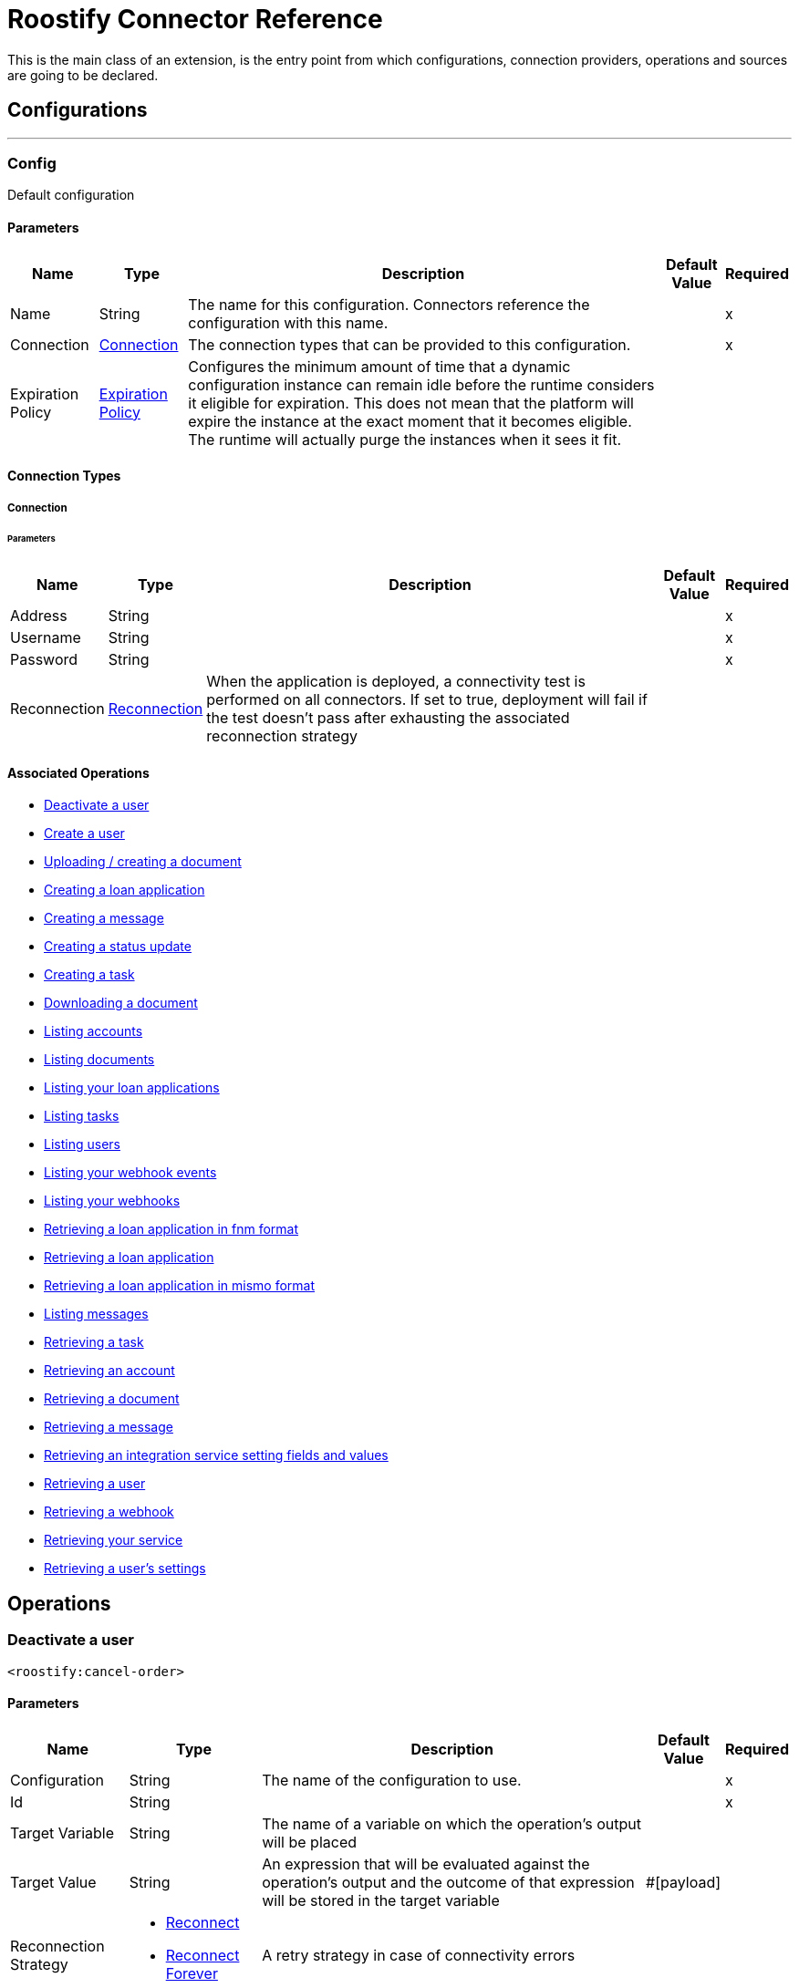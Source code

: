 = Roostify Connector Reference


This is the main class of an extension, is the entry point from which configurations, connection providers, operations and sources are going to be declared.



== Configurations
---
[[config]]
=== Config


Default configuration


==== Parameters
[%header%autowidth.spread]
|======================
| Name | Type | Description | Default Value | Required
|Name | String | The name for this configuration. Connectors reference the configuration with this name. | |x
| Connection a| <<config_connection, Connection>>
 | The connection types that can be provided to this configuration. | |x
| Expiration Policy a| <<ExpirationPolicy>> |  Configures the minimum amount of time that a dynamic configuration instance can remain idle before the runtime considers it eligible for expiration. This does not mean that the platform will expire the instance at the exact moment that it becomes eligible. The runtime will actually purge the instances when it sees it fit. |  |
|======================

==== Connection Types
[[config_connection]]
===== Connection


====== Parameters
[%header%autowidth.spread]
|======================
| Name | Type | Description | Default Value | Required
| Address a| String |  |  |x
| Username a| String |  |  |x
| Password a| String |  |  |x
| Reconnection a| <<Reconnection>> |  When the application is deployed, a connectivity test is performed on all connectors. If set to true, deployment will fail if the test doesn't pass after exhausting the associated reconnection strategy |  |
|======================

==== Associated Operations
* <<cancelOrder>>
* <<createUser>>
* <<creatingDocument>>
* <<creatingLoanApplication>>
* <<creatingMessage>>
* <<creatingStatusUpdate>>
* <<creatingTask>>
* <<downloadingDocument>>
* <<listingAccounts>>
* <<listingDocuments>>
* <<listingLoanApplications>>
* <<listingTasks>>
* <<listingUsers>>
* <<listingWebhookEvents>>
* <<listingWebhooks>>
* <<loanApplicationsFNM>>
* <<loanApplicationsId>>
* <<loanApplicationsMISMO>>
* <<messages>>
* <<retrievingATask>>
* <<retrievingAccount>>
* <<retrievingDocument>>
* <<retrievingMessage>>
* <<retrievingSettings>>
* <<retrievingUser>>
* <<retrievingWebhook>>
* <<retrievingyourService>>
* <<userSettings>>



== Operations

[[cancelOrder]]
=== Deactivate a user
`<roostify:cancel-order>`


==== Parameters
[%header%autowidth.spread]
|======================
| Name | Type | Description | Default Value | Required
| Configuration | String | The name of the configuration to use. | |x
| Id a| String |  |  |x
| Target Variable a| String |  The name of a variable on which the operation's output will be placed |  |
| Target Value a| String |  An expression that will be evaluated against the operation's output and the outcome of that expression will be stored in the target variable |  #[payload] |
| Reconnection Strategy a| * <<reconnect>>
* <<reconnect-forever>> |  A retry strategy in case of connectivity errors |  |
|======================

==== Output
[%autowidth.spread]
|===
|Type | Number
|===

=== For Configurations
* <<config>>

==== Throws
* ROOSTIFY:RETRY_EXHAUSTED
* ROOSTIFY:CONNECTIVITY


[[createUser]]
=== Create a user
`<roostify:create-user>`


==== Parameters
[%header%autowidth.spread]
|======================
| Name | Type | Description | Default Value | Required
| Configuration | String | The name of the configuration to use. | |x
| User_payload a| Object |  |  |x
| Output Mime Type a| String |  The mime type of the payload that this operation outputs. |  |
| Target Variable a| String |  The name of a variable on which the operation's output will be placed |  |
| Target Value a| String |  An expression that will be evaluated against the operation's output and the outcome of that expression will be stored in the target variable |  #[payload] |
| Reconnection Strategy a| * <<reconnect>>
* <<reconnect-forever>> |  A retry strategy in case of connectivity errors |  |
|======================

==== Output
[%autowidth.spread]
|===
|Type | String
|===

=== For Configurations
* <<config>>

==== Throws
* ROOSTIFY:RETRY_EXHAUSTED
* ROOSTIFY:CONNECTIVITY


[[creatingDocument]]
=== Uploading / creating a document
`<roostify:creating-document>`


==== Parameters
[%header%autowidth.spread]
|======================
| Name | Type | Description | Default Value | Required
| Configuration | String | The name of the configuration to use. | |x
| Document a| Object |  |  |x
| Output Mime Type a| String |  The mime type of the payload that this operation outputs. |  |
| Target Variable a| String |  The name of a variable on which the operation's output will be placed |  |
| Target Value a| String |  An expression that will be evaluated against the operation's output and the outcome of that expression will be stored in the target variable |  #[payload] |
| Reconnection Strategy a| * <<reconnect>>
* <<reconnect-forever>> |  A retry strategy in case of connectivity errors |  |
|======================

==== Output
[%autowidth.spread]
|===
|Type | String
|===

=== For Configurations
* <<config>>

==== Throws
* ROOSTIFY:RETRY_EXHAUSTED
* ROOSTIFY:CONNECTIVITY


[[creatingLoanApplication]]
=== Creating a loan application
`<roostify:creating-loan-application>`


==== Parameters
[%header%autowidth.spread]
|======================
| Name | Type | Description | Default Value | Required
| Configuration | String | The name of the configuration to use. | |x
| Loan_application a| Object |  |  |x
| Target Variable a| String |  The name of a variable on which the operation's output will be placed |  |
| Target Value a| String |  An expression that will be evaluated against the operation's output and the outcome of that expression will be stored in the target variable |  #[payload] |
| Reconnection Strategy a| * <<reconnect>>
* <<reconnect-forever>> |  A retry strategy in case of connectivity errors |  |
|======================

==== Output
[%autowidth.spread]
|===
|Type | Number
|===

=== For Configurations
* <<config>>

==== Throws
* ROOSTIFY:RETRY_EXHAUSTED
* ROOSTIFY:CONNECTIVITY


[[creatingMessage]]
=== Creating a message
`<roostify:creating-message>`


==== Parameters
[%header%autowidth.spread]
|======================
| Name | Type | Description | Default Value | Required
| Configuration | String | The name of the configuration to use. | |x
| Message a| Object |  |  |x
| Output Mime Type a| String |  The mime type of the payload that this operation outputs. |  |
| Target Variable a| String |  The name of a variable on which the operation's output will be placed |  |
| Target Value a| String |  An expression that will be evaluated against the operation's output and the outcome of that expression will be stored in the target variable |  #[payload] |
| Reconnection Strategy a| * <<reconnect>>
* <<reconnect-forever>> |  A retry strategy in case of connectivity errors |  |
|======================

==== Output
[%autowidth.spread]
|===
|Type | String
|===

=== For Configurations
* <<config>>

==== Throws
* ROOSTIFY:RETRY_EXHAUSTED
* ROOSTIFY:CONNECTIVITY


[[creatingStatusUpdate]]
=== Creating a status update
`<roostify:creating-status-update>`


==== Parameters
[%header%autowidth.spread]
|======================
| Name | Type | Description | Default Value | Required
| Configuration | String | The name of the configuration to use. | |x
| Status a| Object |  |  |x
| Output Mime Type a| String |  The mime type of the payload that this operation outputs. |  |
| Target Variable a| String |  The name of a variable on which the operation's output will be placed |  |
| Target Value a| String |  An expression that will be evaluated against the operation's output and the outcome of that expression will be stored in the target variable |  #[payload] |
| Reconnection Strategy a| * <<reconnect>>
* <<reconnect-forever>> |  A retry strategy in case of connectivity errors |  |
|======================

==== Output
[%autowidth.spread]
|===
|Type | String
|===

=== For Configurations
* <<config>>

==== Throws
* ROOSTIFY:RETRY_EXHAUSTED
* ROOSTIFY:CONNECTIVITY


[[creatingTask]]
=== Creating a task
`<roostify:creating-task>`


==== Parameters
[%header%autowidth.spread]
|======================
| Name | Type | Description | Default Value | Required
| Configuration | String | The name of the configuration to use. | |x
| Task a| Object |  |  |x
| Output Mime Type a| String |  The mime type of the payload that this operation outputs. |  |
| Target Variable a| String |  The name of a variable on which the operation's output will be placed |  |
| Target Value a| String |  An expression that will be evaluated against the operation's output and the outcome of that expression will be stored in the target variable |  #[payload] |
| Reconnection Strategy a| * <<reconnect>>
* <<reconnect-forever>> |  A retry strategy in case of connectivity errors |  |
|======================

==== Output
[%autowidth.spread]
|===
|Type | String
|===

=== For Configurations
* <<config>>

==== Throws
* ROOSTIFY:RETRY_EXHAUSTED
* ROOSTIFY:CONNECTIVITY


[[downloadingDocument]]
=== Downloading a document
`<roostify:downloading-document>`


==== Parameters
[%header%autowidth.spread]
|======================
| Name | Type | Description | Default Value | Required
| Configuration | String | The name of the configuration to use. | |x
| Id a| String |  |  |x
| Output Mime Type a| String |  The mime type of the payload that this operation outputs. |  |
| Target Variable a| String |  The name of a variable on which the operation's output will be placed |  |
| Target Value a| String |  An expression that will be evaluated against the operation's output and the outcome of that expression will be stored in the target variable |  #[payload] |
| Reconnection Strategy a| * <<reconnect>>
* <<reconnect-forever>> |  A retry strategy in case of connectivity errors |  |
|======================

==== Output
[%autowidth.spread]
|===
|Type | String
|===

=== For Configurations
* <<config>>

==== Throws
* ROOSTIFY:RETRY_EXHAUSTED
* ROOSTIFY:CONNECTIVITY


[[listingAccounts]]
=== Listing accounts
`<roostify:listing-accounts>`


==== Parameters
[%header%autowidth.spread]
|======================
| Name | Type | Description | Default Value | Required
| Configuration | String | The name of the configuration to use. | |x
| Page a| String |  |  |
| Count a| String |  |  |
| Output Mime Type a| String |  The mime type of the payload that this operation outputs. |  |
| Target Variable a| String |  The name of a variable on which the operation's output will be placed |  |
| Target Value a| String |  An expression that will be evaluated against the operation's output and the outcome of that expression will be stored in the target variable |  #[payload] |
| Reconnection Strategy a| * <<reconnect>>
* <<reconnect-forever>> |  A retry strategy in case of connectivity errors |  |
|======================

==== Output
[%autowidth.spread]
|===
|Type | String
|===

=== For Configurations
* <<config>>

==== Throws
* ROOSTIFY:RETRY_EXHAUSTED
* ROOSTIFY:CONNECTIVITY


[[listingDocuments]]
=== Listing documents
`<roostify:listing-documents>`


==== Parameters
[%header%autowidth.spread]
|======================
| Name | Type | Description | Default Value | Required
| Configuration | String | The name of the configuration to use. | |x
| Search a| Any |  |  |
| Page a| String |  |  |
| Count a| String |  |  |
| Filter a| Any |  |  |
| Output Mime Type a| String |  The mime type of the payload that this operation outputs. |  |
| Target Variable a| String |  The name of a variable on which the operation's output will be placed |  |
| Target Value a| String |  An expression that will be evaluated against the operation's output and the outcome of that expression will be stored in the target variable |  #[payload] |
| Reconnection Strategy a| * <<reconnect>>
* <<reconnect-forever>> |  A retry strategy in case of connectivity errors |  |
|======================

==== Output
[%autowidth.spread]
|===
|Type | String
|===

=== For Configurations
* <<config>>

==== Throws
* ROOSTIFY:RETRY_EXHAUSTED
* ROOSTIFY:CONNECTIVITY


[[listingLoanApplications]]
=== Listing your loan applications
`<roostify:listing-loan-applications>`


==== Parameters
[%header%autowidth.spread]
|======================
| Name | Type | Description | Default Value | Required
| Configuration | String | The name of the configuration to use. | |x
| Search a| String |  |  |
| Page a| String |  |  |
| Count a| String |  |  |
| Created a| String |  |  |
| Submitted a| String |  |  |
| Updated a| String |  |  |
| Output Mime Type a| String |  The mime type of the payload that this operation outputs. |  |
| Target Variable a| String |  The name of a variable on which the operation's output will be placed |  |
| Target Value a| String |  An expression that will be evaluated against the operation's output and the outcome of that expression will be stored in the target variable |  #[payload] |
| Reconnection Strategy a| * <<reconnect>>
* <<reconnect-forever>> |  A retry strategy in case of connectivity errors |  |
|======================

==== Output
[%autowidth.spread]
|===
|Type | String
|===

=== For Configurations
* <<config>>

==== Throws
* ROOSTIFY:RETRY_EXHAUSTED
* ROOSTIFY:CONNECTIVITY


[[listingTasks]]
=== Listing tasks
`<roostify:listing-tasks>`


==== Parameters
[%header%autowidth.spread]
|======================
| Name | Type | Description | Default Value | Required
| Configuration | String | The name of the configuration to use. | |x
| Loan_application_id a| String |  |  |
| Page a| String |  |  |
| Count a| String |  |  |
| Output Mime Type a| String |  The mime type of the payload that this operation outputs. |  |
| Target Variable a| String |  The name of a variable on which the operation's output will be placed |  |
| Target Value a| String |  An expression that will be evaluated against the operation's output and the outcome of that expression will be stored in the target variable |  #[payload] |
| Reconnection Strategy a| * <<reconnect>>
* <<reconnect-forever>> |  A retry strategy in case of connectivity errors |  |
|======================

==== Output
[%autowidth.spread]
|===
|Type | String
|===

=== For Configurations
* <<config>>

==== Throws
* ROOSTIFY:RETRY_EXHAUSTED
* ROOSTIFY:CONNECTIVITY


[[listingUsers]]
=== Listing users
`<roostify:listing-users>`


==== Parameters
[%header%autowidth.spread]
|======================
| Name | Type | Description | Default Value | Required
| Configuration | String | The name of the configuration to use. | |x
| Page a| String |  |  |
| Count a| String |  |  |
| Search a| String |  |  |
| Output Mime Type a| String |  The mime type of the payload that this operation outputs. |  |
| Target Variable a| String |  The name of a variable on which the operation's output will be placed |  |
| Target Value a| String |  An expression that will be evaluated against the operation's output and the outcome of that expression will be stored in the target variable |  #[payload] |
| Reconnection Strategy a| * <<reconnect>>
* <<reconnect-forever>> |  A retry strategy in case of connectivity errors |  |
|======================

==== Output
[%autowidth.spread]
|===
|Type | String
|===

=== For Configurations
* <<config>>

==== Throws
* ROOSTIFY:RETRY_EXHAUSTED
* ROOSTIFY:CONNECTIVITY


[[listingWebhookEvents]]
=== Listing your webhook events
`<roostify:listing-webhook-events>`


==== Parameters
[%header%autowidth.spread]
|======================
| Name | Type | Description | Default Value | Required
| Configuration | String | The name of the configuration to use. | |x
| Page a| String |  |  |
| Count a| String |  |  |
| Created a| String |  |  |
| Output Mime Type a| String |  The mime type of the payload that this operation outputs. |  |
| Target Variable a| String |  The name of a variable on which the operation's output will be placed |  |
| Target Value a| String |  An expression that will be evaluated against the operation's output and the outcome of that expression will be stored in the target variable |  #[payload] |
| Reconnection Strategy a| * <<reconnect>>
* <<reconnect-forever>> |  A retry strategy in case of connectivity errors |  |
|======================

==== Output
[%autowidth.spread]
|===
|Type | String
|===

=== For Configurations
* <<config>>

==== Throws
* ROOSTIFY:RETRY_EXHAUSTED
* ROOSTIFY:CONNECTIVITY


[[listingWebhooks]]
=== Listing your webhooks
`<roostify:listing-webhooks>`


==== Parameters
[%header%autowidth.spread]
|======================
| Name | Type | Description | Default Value | Required
| Configuration | String | The name of the configuration to use. | |x
| Page a| String |  |  |
| Count a| String |  |  |
| Output Mime Type a| String |  The mime type of the payload that this operation outputs. |  |
| Target Variable a| String |  The name of a variable on which the operation's output will be placed |  |
| Target Value a| String |  An expression that will be evaluated against the operation's output and the outcome of that expression will be stored in the target variable |  #[payload] |
| Reconnection Strategy a| * <<reconnect>>
* <<reconnect-forever>> |  A retry strategy in case of connectivity errors |  |
|======================

==== Output
[%autowidth.spread]
|===
|Type | String
|===

=== For Configurations
* <<config>>

==== Throws
* ROOSTIFY:RETRY_EXHAUSTED
* ROOSTIFY:CONNECTIVITY


[[loanApplicationsFNM]]
=== Retrieving a loan application in fnm format
`<roostify:loan-applications-fnm>`


==== Parameters
[%header%autowidth.spread]
|======================
| Name | Type | Description | Default Value | Required
| Configuration | String | The name of the configuration to use. | |x
| Id a| String |  |  |x
| Output Mime Type a| String |  The mime type of the payload that this operation outputs. |  |
| Target Variable a| String |  The name of a variable on which the operation's output will be placed |  |
| Target Value a| String |  An expression that will be evaluated against the operation's output and the outcome of that expression will be stored in the target variable |  #[payload] |
| Reconnection Strategy a| * <<reconnect>>
* <<reconnect-forever>> |  A retry strategy in case of connectivity errors |  |
|======================

==== Output
[%autowidth.spread]
|===
|Type | String
|===

=== For Configurations
* <<config>>

==== Throws
* ROOSTIFY:RETRY_EXHAUSTED
* ROOSTIFY:CONNECTIVITY


[[loanApplicationsId]]
=== Retrieving a loan application
`<roostify:loan-applications-id>`


==== Parameters
[%header%autowidth.spread]
|======================
| Name | Type | Description | Default Value | Required
| Configuration | String | The name of the configuration to use. | |x
| Find_id a| String |  |  |x
| Output Mime Type a| String |  The mime type of the payload that this operation outputs. |  |
| Target Variable a| String |  The name of a variable on which the operation's output will be placed |  |
| Target Value a| String |  An expression that will be evaluated against the operation's output and the outcome of that expression will be stored in the target variable |  #[payload] |
| Reconnection Strategy a| * <<reconnect>>
* <<reconnect-forever>> |  A retry strategy in case of connectivity errors |  |
|======================

==== Output
[%autowidth.spread]
|======================
|Type | String
|======================

=== For Configurations
* <<config>>

==== Throws
* ROOSTIFY:RETRY_EXHAUSTED
* ROOSTIFY:CONNECTIVITY


[[loanApplicationsMISMO]]
=== Retrieving a loan application in mismo format
`<roostify:loan-applications-mismo>`


==== Parameters
[%header%autowidth.spread]
|======================
| Name | Type | Description | Default Value | Required
| Configuration | String | The name of the configuration to use. | |x
| Id a| String |  |  |x
| Output Mime Type a| String |  The mime type of the payload that this operation outputs. |  |
| Target Variable a| String |  The name of a variable on which the operation's output will be placed |  |
| Target Value a| String |  An expression that will be evaluated against the operation's output and the outcome of that expression will be stored in the target variable |  #[payload] |
| Reconnection Strategy a| * <<reconnect>>
* <<reconnect-forever>> |  A retry strategy in case of connectivity errors |  |
|======================

==== Output
[%autowidth.spread]
|===
|Type | String
|===

=== For Configurations
* <<config>>

==== Throws
* ROOSTIFY:RETRY_EXHAUSTED
* ROOSTIFY:CONNECTIVITY


[[messages]]
=== Listing messages
`<roostify:messages>`


==== Parameters
[%header%autowidth.spread]
|======================
| Name | Type | Description | Default Value | Required
| Configuration | String | The name of the configuration to use. | |x
| Output Mime Type a| String |  The mime type of the payload that this operation outputs. |  |
| Target Variable a| String |  The name of a variable on which the operation's output will be placed |  |
| Target Value a| String |  An expression that will be evaluated against the operation's output and the outcome of that expression will be stored in the target variable |  #[payload] |
| Reconnection Strategy a| * <<reconnect>>
* <<reconnect-forever>> |  A retry strategy in case of connectivity errors |  |
|======================

==== Output
[%autowidth.spread]
|===
|Type | String
|===

=== For Configurations
* <<config>>

==== Throws
* ROOSTIFY:RETRY_EXHAUSTED
* ROOSTIFY:CONNECTIVITY


[[retrievingATask]]
=== Retrieving a task
`<roostify:retrieving-a-task>`


==== Parameters
[%header%autowidth.spread]
|======================
| Name | Type | Description | Default Value | Required
| Configuration | String | The name of the configuration to use. | |x
| Id a| String |  |  |x
| Output Mime Type a| String |  The mime type of the payload that this operation outputs. |  |
| Target Variable a| String |  The name of a variable on which the operation's output will be placed |  |
| Target Value a| String |  An expression that will be evaluated against the operation's output and the outcome of that expression will be stored in the target variable |  #[payload] |
| Reconnection Strategy a| * <<reconnect>>
* <<reconnect-forever>> |  A retry strategy in case of connectivity errors |  |
|======================

==== Output
[%autowidth.spread]
|===
|Type | String
|===

=== For Configurations
* <<config>>

==== Throws
* ROOSTIFY:RETRY_EXHAUSTED
* ROOSTIFY:CONNECTIVITY


[[retrievingAccount]]
=== Retrieving an account
`<roostify:retrieving-account>`


==== Parameters
[%header%autowidth.spread]
|======================
| Name | Type | Description | Default Value | Required
| Configuration | String | The name of the configuration to use. | |x
| Id a| String |  |  |x
| Output Mime Type a| String |  The mime type of the payload that this operation outputs. |  |
| Target Variable a| String |  The name of a variable on which the operation's output will be placed |  |
| Target Value a| String |  An expression that will be evaluated against the operation's output and the outcome of that expression will be stored in the target variable |  #[payload] |
| Reconnection Strategy a| * <<reconnect>>
* <<reconnect-forever>> |  A retry strategy in case of connectivity errors |  |
|======================

==== Output
[%autowidth.spread]
|===
|Type | String
|===

=== For Configurations
* <<config>>

==== Throws
* ROOSTIFY:RETRY_EXHAUSTED
* ROOSTIFY:CONNECTIVITY


[[retrievingDocument]]
=== Retrieving a document
`<roostify:retrieving-document>`


==== Parameters
[%header%autowidth.spread]
|======================
| Name | Type | Description | Default Value | Required
| Configuration | String | The name of the configuration to use. | |x
| Find_id a| String |  |  |x
| Output Mime Type a| String |  The mime type of the payload that this operation outputs. |  |
| Target Variable a| String |  The name of a variable on which the operation's output will be placed |  |
| Target Value a| String |  An expression that will be evaluated against the operation's output and the outcome of that expression will be stored in the target variable |  #[payload] |
| Reconnection Strategy a| * <<reconnect>>
* <<reconnect-forever>> |  A retry strategy in case of connectivity errors |  |
|======================

==== Output
[%autowidth.spread]
|===
|Type | String
|===

=== For Configurations
* <<config>>

==== Throws
* ROOSTIFY:RETRY_EXHAUSTED
* ROOSTIFY:CONNECTIVITY


[[retrievingMessage]]
=== Retrieving a message
`<roostify:retrieving-message>`


==== Parameters
[%header%autowidth.spread]
|======================
| Name | Type | Description | Default Value | Required
| Configuration | String | The name of the configuration to use. | |x
| Id a| String |  |  |x
| Output Mime Type a| String |  The mime type of the payload that this operation outputs. |  |
| Target Variable a| String |  The name of a variable on which the operation's output will be placed |  |
| Target Value a| String |  An expression that will be evaluated against the operation's output and the outcome of that expression will be stored in the target variable |  #[payload] |
| Reconnection Strategy a| * <<reconnect>>
* <<reconnect-forever>> |  A retry strategy in case of connectivity errors |  |
|======================

==== Output
[%autowidth.spread]
|===
|Type | String
|===

=== For Configurations
* <<config>>

==== Throws
* ROOSTIFY:RETRY_EXHAUSTED
* ROOSTIFY:CONNECTIVITY


[[retrievingSettings]]
=== Retrieving an integration service setting fields and values
`<roostify:retrieving-settings>`


==== Parameters
[%header%autowidth.spread]
|======================
| Name | Type | Description | Default Value | Required
| Configuration | String | The name of the configuration to use. | |x
| Output Mime Type a| String |  The mime type of the payload that this operation outputs. |  |
| Target Variable a| String |  The name of a variable on which the operation's output will be placed |  |
| Target Value a| String |  An expression that will be evaluated against the operation's output and the outcome of that expression will be stored in the target variable |  #[payload] |
| Reconnection Strategy a| * <<reconnect>>
* <<reconnect-forever>> |  A retry strategy in case of connectivity errors |  |
|======================

==== Output
[%autowidth.spread]
|===
|Type | String
|===

=== For Configurations
* <<config>>

==== Throws
* ROOSTIFY:RETRY_EXHAUSTED
* ROOSTIFY:CONNECTIVITY


[[retrievingUser]]
=== Retrieving a user
`<roostify:retrieving-user>`


==== Parameters
[%header%autowidth.spread]
|======================
| Name | Type | Description | Default Value | Required
| Configuration | String | The name of the configuration to use. | |x
| Id a| String |  |  |x
| Output Mime Type a| String |  The mime type of the payload that this operation outputs. |  |
| Target Variable a| String |  The name of a variable on which the operation's output will be placed |  |
| Target Value a| String |  An expression that will be evaluated against the operation's output and the outcome of that expression will be stored in the target variable |  #[payload] |
| Reconnection Strategy a| * <<reconnect>>
* <<reconnect-forever>> |  A retry strategy in case of connectivity errors |  |
|======================

==== Output
[%autowidth.spread]
|===
|Type | String
|===

=== For Configurations
* <<config>>

==== Throws
* ROOSTIFY:RETRY_EXHAUSTED
* ROOSTIFY:CONNECTIVITY


[[retrievingWebhook]]
=== Retrieving a webhook
`<roostify:retrieving-webhook>`


==== Parameters
[%header%autowidth.spread]
|======================
| Name | Type | Description | Default Value | Required
| Configuration | String | The name of the configuration to use. | |x
| Find_id a| String |  |  |x
| Output Mime Type a| String |  The mime type of the payload that this operation outputs. |  |
| Target Variable a| String |  The name of a variable on which the operation's output will be placed |  |
| Target Value a| String |  An expression that will be evaluated against the operation's output and the outcome of that expression will be stored in the target variable |  #[payload] |
| Reconnection Strategy a| * <<reconnect>>
* <<reconnect-forever>> |  A retry strategy in case of connectivity errors |  |
|======================

==== Output
[%autowidth.spread]
|===
|Type | String
|===

=== For Configurations
* <<config>>

==== Throws
* ROOSTIFY:RETRY_EXHAUSTED
* ROOSTIFY:CONNECTIVITY


[[retrievingyourService]]
=== Retrieving your service
`<roostify:retrievingyour-service>`


==== Parameters
[%header%autowidth.spread]
|======================
| Name | Type | Description | Default Value | Required
| Configuration | String | The name of the configuration to use. | |x
| Output Mime Type a| String |  The mime type of the payload that this operation outputs. |  |
| Target Variable a| String |  The name of a variable on which the operation's output will be placed |  |
| Target Value a| String |  An expression that will be evaluated against the operation's output and the outcome of that expression will be stored in the target variable |  #[payload] |
| Reconnection Strategy a| * <<reconnect>>
* <<reconnect-forever>> |  A retry strategy in case of connectivity errors |  |
|======================

==== Output
[cols=".^50%,.^50%"]
|===
|Type | String
|===

=== For Configurations
* <<config>>

==== Throws
* ROOSTIFY:RETRY_EXHAUSTED
* ROOSTIFY:CONNECTIVITY


[[userSettings]]
=== Retrieving a user's settings
`<roostify:user-settings>`


==== Parameters
[%header%autowidth.spread]
|======================
| Name | Type | Description | Default Value | Required
| Configuration | String | The name of the configuration to use. | |x
| Id a| String |  |  |x
| Output Mime Type a| String |  The mime type of the payload that this operation outputs. |  |
| Target Variable a| String |  The name of a variable on which the operation's output will be placed |  |
| Target Value a| String |  An expression that will be evaluated against the operation's output and the outcome of that expression will be stored in the target variable |  #[payload] |
| Reconnection Strategy a| * <<reconnect>>
* <<reconnect-forever>> |  A retry strategy in case of connectivity errors |  |
|======================

==== Output

|===
|Type | String
|===

=== For Configurations
* <<config>>

==== Throws
* ROOSTIFY:RETRY_EXHAUSTED
* ROOSTIFY:CONNECTIVITY



== Types
[[Reconnection]]
=== Reconnection

[%header%autowidth.spread]
|======================
| Field | Type | Description | Default Value | Required
| Fails Deployment a| Boolean | When the application is deployed, a connectivity test is performed on all connectors. If set to true, deployment will fail if the test doesn't pass after exhausting the associated reconnection strategy |  |
| Reconnection Strategy a| * <<reconnect>>
* <<reconnect-forever>> | The reconnection strategy to use |  |
|======================

[[reconnect]]
=== Reconnect

[%header%autowidth.spread]
|===
| Field | Type | Description | Default Value | Required
| Frequency a| Number | How often (in ms) to reconnect |  |
| Count a| Number | How many reconnection attempts to make |  |
|===

[[reconnect-forever]]
=== Reconnect Forever

[%header%autowidth.spread]
|======================
| Field | Type | Description | Default Value | Required
| Frequency a| Number | How often (in ms) to reconnect |  |
|======================

[[ExpirationPolicy]]
=== Expiration Policy

[%header%autowidth.spread]
|======================
| Field | Type | Description | Default Value | Required
| Max Idle Time a| Number | A scalar time value for the maximum amount of time a dynamic configuration instance should be allowed to be idle before it's considered eligible for expiration |  |
| Time Unit a| Enumeration, one of:

** NANOSECONDS
** MICROSECONDS
** MILLISECONDS
** SECONDS
** MINUTES
** HOURS
** DAYS | A time unit that qualifies the maxIdleTime attribute |  |
|======================
